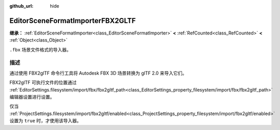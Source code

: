 :github_url: hide

.. DO NOT EDIT THIS FILE!!!
.. Generated automatically from Godot engine sources.
.. Generator: https://github.com/godotengine/godot/tree/4.3/doc/tools/make_rst.py.
.. XML source: https://github.com/godotengine/godot/tree/4.3/modules/fbx/doc_classes/EditorSceneFormatImporterFBX2GLTF.xml.

.. _class_EditorSceneFormatImporterFBX2GLTF:

EditorSceneFormatImporterFBX2GLTF
=================================

**继承：** :ref:`EditorSceneFormatImporter<class_EditorSceneFormatImporter>` **<** :ref:`RefCounted<class_RefCounted>` **<** :ref:`Object<class_Object>`

``.fbx`` 场景文件格式的导入器。

.. rst-class:: classref-introduction-group

描述
----

通过使用 FBX2glTF 命令行工具将 Autodesk FBX 3D 场景转换为 glTF 2.0 来导入它们。

FBX2glTF 可执行文件的位置通过 :ref:`EditorSettings.filesystem/import/fbx/fbx2gltf_path<class_EditorSettings_property_filesystem/import/fbx/fbx2gltf_path>` 编辑器设置进行设置。

仅当 :ref:`ProjectSettings.filesystem/import/fbx2gltf/enabled<class_ProjectSettings_property_filesystem/import/fbx2gltf/enabled>` 设置为 ``true`` 时，才使用该导入器。

.. |virtual| replace:: :abbr:`virtual (本方法通常需要用户覆盖才能生效。)`
.. |const| replace:: :abbr:`const (本方法无副作用，不会修改该实例的任何成员变量。)`
.. |vararg| replace:: :abbr:`vararg (本方法除了能接受在此处描述的参数外，还能够继续接受任意数量的参数。)`
.. |constructor| replace:: :abbr:`constructor (本方法用于构造某个类型。)`
.. |static| replace:: :abbr:`static (调用本方法无需实例，可直接使用类名进行调用。)`
.. |operator| replace:: :abbr:`operator (本方法描述的是使用本类型作为左操作数的有效运算符。)`
.. |bitfield| replace:: :abbr:`BitField (这个值是由下列位标志构成位掩码的整数。)`
.. |void| replace:: :abbr:`void (无返回值。)`
